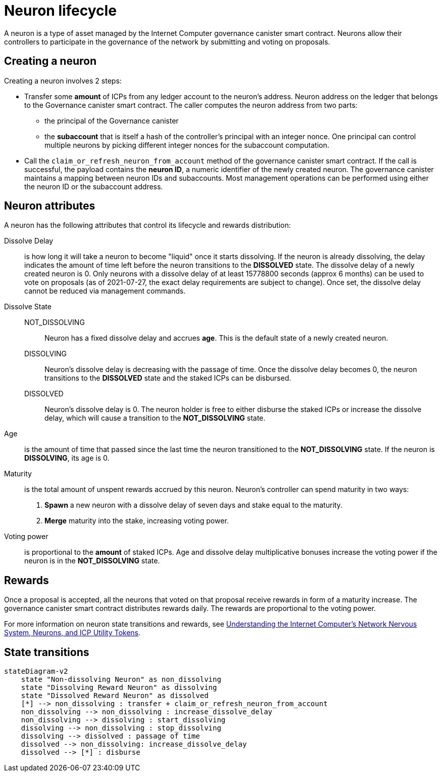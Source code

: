 = Neuron lifecycle

A neuron is a type of asset managed by the Internet Computer governance canister smart contract.
Neurons allow their controllers to participate in the governance of the network by submitting and voting on proposals.

== Creating a neuron

Creating a neuron involves 2 steps:

  * Transfer some *amount* of ICPs from any ledger account to the neuron's address.
    Neuron address on the ledger that belongs to the Governance canister smart contract.
    The caller computes the neuron address from two parts:

       ** the principal of the Governance canister
       ** the *subaccount* that is itself a hash of the controller's principal with an integer nonce.
          One principal can control multiple neurons by picking different integer nonces for the subaccount computation.

  * Call the `claim_or_refresh_neuron_from_account` method of the governance canister smart contract.
    If the call is successful, the payload contains the *neuron ID*, a numeric identifier of the newly created neuron.
    The governance canister maintains a mapping between neuron IDs and subaccounts.
    Most management operations can be performed using either the neuron ID or the subaccount address.

== Neuron attributes

A neuron has the following attributes that control its lifecycle and rewards distribution:

  Dissolve Delay:: is how long it will take a neuron to become "liquid" once it starts dissolving.
    If the neuron is already dissolving, the delay indicates the amount of time left before the neuron transitions to the *DISSOLVED* state.
    The dissolve delay of a newly created neuron is 0.
    Only neurons with a dissolve delay of at least 15778800 seconds (approx 6 months) can be used to vote on proposals (as of 2021-07-27, the exact delay requirements are subject to change).
    Once set, the dissolve delay cannot be reduced via management commands.

  Dissolve State::
    NOT_DISSOLVING:::
      Neuron has a fixed dissolve delay and accrues *age*.
      This is the default state of a newly created neuron.
    DISSOLVING:::
      Neuron's dissolve delay is decreasing with the passage of time.
      Once the dissolve delay becomes 0, the neuron transitions to the *DISSOLVED* state and the staked ICPs can be disbursed.
    DISSOLVED:::
      Neuron's dissolve delay is 0.
      The neuron holder is free to either disburse the staked ICPs or increase the dissolve delay, which will cause a transition to the *NOT_DISSOLVING* state.
  Age:: is the amount of time that passed since the last time the neuron transitioned to the *NOT_DISSOLVING* state.
    If the neuron is *DISSOLVING*, its age is 0.
  Maturity:: is the total amount of unspent rewards accrued by this neuron.
    Neuron's controller can spend maturity in two ways:
      . *Spawn* a new neuron with a dissolve delay of seven days and stake equal to the maturity.
      . *Merge* maturity into the stake, increasing voting power.
  Voting power:: is proportional to the *amount* of staked ICPs.
  Age and dissolve delay multiplicative bonuses increase the voting power if the neuron is in the *NOT_DISSOLVING* state.

== Rewards

Once a proposal is accepted, all the neurons that voted on that proposal receive rewards in form of a maturity increase.
The governance canister smart contract distributes rewards daily.
The rewards are proportional to the voting power.

For more information on neuron state transitions and rewards, see https://medium.com/dfinity/understanding-the-internet-computers-network-nervous-system-neurons-and-icp-utility-tokens-730dab65cae8[Understanding the Internet Computer’s Network Nervous System, Neurons, and ICP Utility Tokens].

== State transitions

[mermaid]
----
stateDiagram-v2
    state "Non-dissolving Neuron" as non_dissolving
    state "Dissolving Reward Neuron" as dissolving
    state "Dissolved Reward Neuron" as dissolved
    [*] --> non_dissolving : transfer + claim_or_refresh_neuron_from_account
    non_dissolving --> non_dissolving : increase_dissolve_delay
    non_dissolving --> dissolving : start_dissolving
    dissolving --> non_dissolving : stop_dissolving
    dissolving --> dissolved : passage of time
    dissolved --> non_dissolving: increase_dissolve_delay
    dissolved --> [*] : disburse
----
